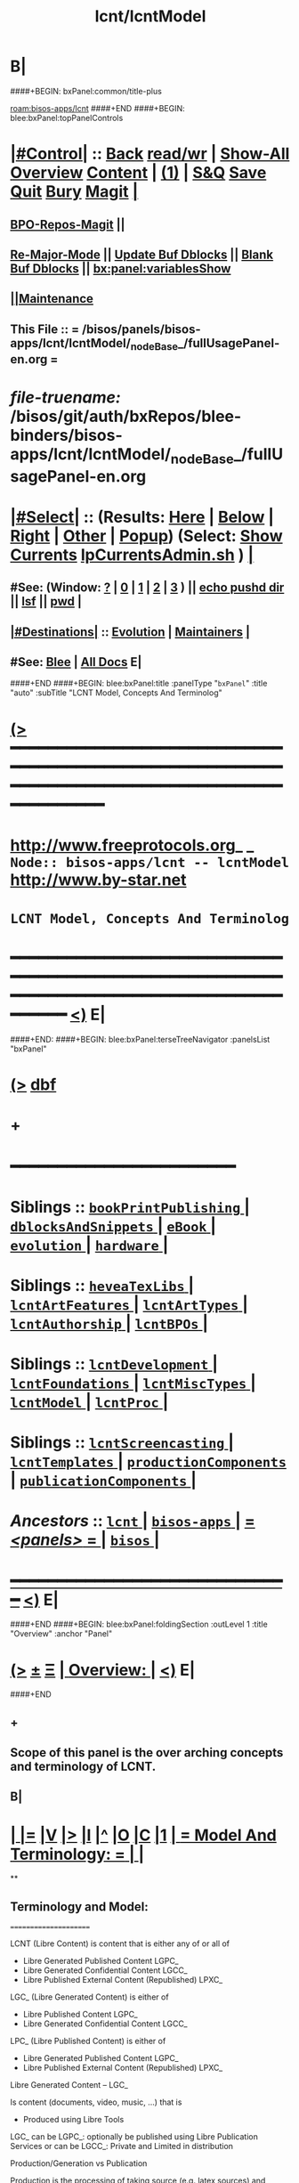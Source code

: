 * B|
####+BEGIN: bxPanel:common/title-plus
#+title: lcnt/lcntModel
#+roam_tags: branch
#+roam_key: bisos-apps/lcnt/lcntModel
[[roam:bisos-apps/lcnt]]
####+END
####+BEGIN: blee:bxPanel:topPanelControls
*  [[elisp:(org-cycle)][|#Control|]] :: [[elisp:(blee:bnsm:menu-back)][Back]] [[elisp:(toggle-read-only)][read/wr]] | [[elisp:(show-all)][Show-All]]  [[elisp:(org-shifttab)][Overview]]  [[elisp:(progn (org-shifttab) (org-content))][Content]] | [[elisp:(delete-other-windows)][(1)]] | [[elisp:(progn (save-buffer) (kill-buffer))][S&Q]] [[elisp:(save-buffer)][Save]] [[elisp:(kill-buffer)][Quit]] [[elisp:(bury-buffer)][Bury]]  [[elisp:(magit)][Magit]]  [[elisp:(org-cycle)][| ]]
**  [[elisp:(bap:magit:bisos:current-bpo-repos/visit)][BPO-Repos-Magit]] ||
**  [[elisp:(blee:buf:re-major-mode)][Re-Major-Mode]] ||  [[elisp:(org-dblock-update-buffer-bx)][Update Buf Dblocks]] || [[elisp:(org-dblock-bx-blank-buffer)][Blank Buf Dblocks]] || [[elisp:(bx:panel:variablesShow)][bx:panel:variablesShow]]
**  [[elisp:(blee:menu-sel:comeega:maintenance:popupMenu)][||Maintenance]]
**  This File :: *= /bisos/panels/bisos-apps/lcnt/lcntModel/_nodeBase_/fullUsagePanel-en.org =*
* /file-truename:/  /bisos/git/auth/bxRepos/blee-binders/bisos-apps/lcnt/lcntModel/_nodeBase_/fullUsagePanel-en.org
*  [[elisp:(org-cycle)][|#Select|]]  :: (Results: [[elisp:(blee:bnsm:results-here)][Here]] | [[elisp:(blee:bnsm:results-split-below)][Below]] | [[elisp:(blee:bnsm:results-split-right)][Right]] | [[elisp:(blee:bnsm:results-other)][Other]] | [[elisp:(blee:bnsm:results-popup)][Popup]]) (Select:  [[elisp:(lsip-local-run-command "lpCurrentsAdmin.sh -i currentsGetThenShow")][Show Currents]]  [[elisp:(lsip-local-run-command "lpCurrentsAdmin.sh")][lpCurrentsAdmin.sh]] ) [[elisp:(org-cycle)][| ]]
**  #See:  (Window: [[elisp:(blee:bnsm:results-window-show)][?]] | [[elisp:(blee:bnsm:results-window-set 0)][0]] | [[elisp:(blee:bnsm:results-window-set 1)][1]] | [[elisp:(blee:bnsm:results-window-set 2)][2]] | [[elisp:(blee:bnsm:results-window-set 3)][3]] ) || [[elisp:(lsip-local-run-command-here "echo pushd dest")][echo pushd dir]] || [[elisp:(lsip-local-run-command-here "lsf")][lsf]] || [[elisp:(lsip-local-run-command-here "pwd")][pwd]] |
**  [[elisp:(org-cycle)][|#Destinations|]] :: [[Evolution]] | [[Maintainers]]  [[elisp:(org-cycle)][| ]]
**  #See:  [[elisp:(bx:bnsm:top:panel-blee)][Blee]] | [[elisp:(bx:bnsm:top:panel-listOfDocs)][All Docs]]  E|
####+END
####+BEGIN: blee:bxPanel:title :panelType "=bxPanel=" :title "auto" :subTitle "LCNT Model, Concepts And Terminolog"
* [[elisp:(show-all)][(>]] ━━━━━━━━━━━━━━━━━━━━━━━━━━━━━━━━━━━━━━━━━━━━━━━━━━━━━━━━━━━━━━━━━━━━━━━━━━━━━━━━━━━━━━━━━━━━━━━━━
*   [[img-link:file:/bisos/blee/env/images/fpfByStarElipseTop-50.png][http://www.freeprotocols.org]]_ _   ~Node:: bisos-apps/lcnt -- lcntModel~   [[img-link:file:/bisos/blee/env/images/fpfByStarElipseBottom-50.png][http://www.by-star.net]]
*                                        ~LCNT Model, Concepts And Terminolog~
* ━━━━━━━━━━━━━━━━━━━━━━━━━━━━━━━━━━━━━━━━━━━━━━━━━━━━━━━━━━━━━━━━━━━━━━━━━━━━━━━━━━━━━━━━━━━━━  [[elisp:(org-shifttab)][<)]] E|
####+END:
####+BEGIN: blee:bxPanel:terseTreeNavigator :panelsList "bxPanel"
* [[elisp:(show-all)][(>]] [[elisp:(describe-function 'org-dblock-write:blee:bxPanel:terseTreeNavigator)][dbf]]
* +
*                                        *━━━━━━━━━━━━━━━━━━━━━━━━*
*   *Siblings*   :: [[elisp:(blee:bnsm:panel-goto "/bisos/panels/bisos-apps/lcnt/bookPrintPublishing/_nodeBase_")][ =bookPrintPublishing= ]] *|* [[elisp:(blee:bnsm:panel-goto "/bisos/panels/bisos-apps/lcnt/dblocksAndSnippets/_nodeBase_")][ =dblocksAndSnippets= ]] *|* [[elisp:(blee:bnsm:panel-goto "/bisos/panels/bisos-apps/lcnt/eBook/_nodeBase_")][ =eBook= ]] *|* [[elisp:(blee:bnsm:panel-goto "/bisos/panels/bisos-apps/lcnt/evolution/_nodeBase_")][ =evolution= ]] *|* [[elisp:(blee:bnsm:panel-goto "/bisos/panels/bisos-apps/lcnt/hardware/_nodeBase_")][ =hardware= ]] *|*
*   *Siblings*   :: [[elisp:(blee:bnsm:panel-goto "/bisos/panels/bisos-apps/lcnt/heveaTexLibs/_nodeBase_")][ =heveaTexLibs= ]] *|* [[elisp:(blee:bnsm:panel-goto "/bisos/panels/bisos-apps/lcnt/lcntArtFeatures/_nodeBase_")][ =lcntArtFeatures= ]] *|* [[elisp:(blee:bnsm:panel-goto "/bisos/panels/bisos-apps/lcnt/lcntArtTypes/_nodeBase_")][ =lcntArtTypes= ]] *|* [[elisp:(blee:bnsm:panel-goto "/bisos/panels/bisos-apps/lcnt/lcntAuthorship/_nodeBase_")][ =lcntAuthorship= ]] *|* [[elisp:(blee:bnsm:panel-goto "/bisos/panels/bisos-apps/lcnt/lcntBPOs/_nodeBase_")][ =lcntBPOs= ]] *|*
*   *Siblings*   :: [[elisp:(blee:bnsm:panel-goto "/bisos/panels/bisos-apps/lcnt/lcntDevelopment/_nodeBase_")][ =lcntDevelopment= ]] *|* [[elisp:(blee:bnsm:panel-goto "/bisos/panels/bisos-apps/lcnt/lcntFoundations/_nodeBase_")][ =lcntFoundations= ]] *|* [[elisp:(blee:bnsm:panel-goto "/bisos/panels/bisos-apps/lcnt/lcntMiscTypes/_nodeBase_")][ =lcntMiscTypes= ]] *|* [[elisp:(blee:bnsm:panel-goto "/bisos/panels/bisos-apps/lcnt/lcntModel/_nodeBase_")][ =lcntModel= ]] *|* [[elisp:(blee:bnsm:panel-goto "/bisos/panels/bisos-apps/lcnt/lcntProc/_nodeBase_")][ =lcntProc= ]] *|*
*   *Siblings*   :: [[elisp:(blee:bnsm:panel-goto "/bisos/panels/bisos-apps/lcnt/lcntScreencasting/_nodeBase_")][ =lcntScreencasting= ]] *|* [[elisp:(blee:bnsm:panel-goto "/bisos/panels/bisos-apps/lcnt/lcntTemplates/_nodeBase_")][ =lcntTemplates= ]] *|* [[elisp:(blee:bnsm:panel-goto "/bisos/panels/bisos-apps/lcnt/productionComponents/_nodeBase_")][ =productionComponents= ]] *|* [[elisp:(blee:bnsm:panel-goto "/bisos/panels/bisos-apps/lcnt/publicationComponents/_nodeBase_")][ =publicationComponents= ]] *|*
*   /Ancestors/  :: [[elisp:(blee:bnsm:panel-goto "//bisos/panels/bisos-apps/lcnt/_nodeBase_")][ =lcnt= ]] *|* [[elisp:(blee:bnsm:panel-goto "//bisos/panels/bisos-apps/_nodeBase_")][ =bisos-apps= ]] *|* [[elisp:(blee:bnsm:panel-goto "//bisos/panels/_nodeBase_")][ = /<panels>/ = ]] *|* [[elisp:(dired "//bisos")][ ~bisos~ ]] *|*
*                                   _━━━━━━━━━━━━━━━━━━━━━━━━━━━━━━_                          [[elisp:(org-shifttab)][<)]] E|
####+END
####+BEGIN: blee:bxPanel:foldingSection :outLevel 1 :title "Overview" :anchor "Panel"
* [[elisp:(show-all)][(>]]  _[[elisp:(blee:menu-sel:outline:popupMenu)][±]]_  _[[elisp:(blee:menu-sel:navigation:popupMenu)][Ξ]]_       [[elisp:(outline-show-subtree+toggle)][| *Overview:* |]] <<Panel>>   [[elisp:(org-shifttab)][<)]] E|
####+END
** +
** Scope of this panel is the over arching concepts and terminology of LCNT.
** B|
*  [[elisp:(org-cycle)][| ]] [[elisp:(org-show-subtree)][|=]] [[elisp:(show-children 10)][|V]] [[elisp:(bx:orgm:indirectBufOther)][|>]] [[elisp:(bx:orgm:indirectBufMain)][|I]] [[elisp:(beginning-of-buffer)][|^]] [[elisp:(org-top-overview)][|O]] [[elisp:(progn (org-shifttab) (org-content))][|C]] [[elisp:(delete-other-windows)][|1]]     [[elisp:(org-cycle)][| *= Model And Terminology: =* | ]]  |
**
** Terminology and Model:
   ======================

    LCNT  (Libre Content)
	is content that is either any of or all of

           - Libre Generated Published Content LGPC_
           - Libre Generated Confidential Content LGCC_
           - Libre Published External Content (Republished) LPXC_

	LGC_ (Libre Generated Content)
	   is either of

           - Libre Published Content LGPC_
           - Libre Generated Confidential Content LGCC_

	LPC_ (Libre Published Content)
	   is either of

           - Libre Generated Published Content LGPC_
           - Libre Published External Content (Republished) LPXC_



	Libre Generated Content -- LGC_

	    Is content (documents, video, music, ...) that is
	      - Produced using Libre Tools

	    LGC_
              can be LGPC_: optionally be published using Libre Publication Services
              or
	      can be LGCC_: Private and Limited in distribution

	Production/Generation vs Publication

	   Production is the processing of taking source
           (e.g. latex sources) and producing output
	   (e.g. pdf, html)

	   Publication is about taking the files and putting
           them on the web.

	Libre Published Content  (LPC)
                (PUBLIC)
	    Permanent    -- Similar to RFCs
	    Draft        -- Similar to Draft-RFCs
	    Record       -- For Example a Presentation at a Conference
	    Repub        -- Republish documents that do not belong to neda

	Libre Generated Confidential Content (LGCC)
		(PRIVATE)
	    Permanent
	    Draft
	    Record

	Libre Generated Public Content (LGPC)
		(PUBLIC)
	    Permanent
	    Draft
	    Record


        Libre Generation/Production Tools
	    lcntProc.sh

	Libre Publication Tools
	    mmaCntntPkgs.sh -- OBSOLETED
            ...


	LCNT-INFO Directory
	    Pieces of information to allow for overlap
            information between Production and Publication
	    and lots of automation.

	    See README (readmeOut) in lcnLcntLib.sh
	    for description and purpose of each file.


	Production Environment
	    /lcnt/lgpc/fpf/permanent/LibreServices/LS-general

	Produced Repository
	    /content/generated/doc.free/fpf/PLPC/100001/current

	    Used by mail distribution tools, ...

	Publication Environment
	    http://www.libreservices.org/content/generated/doc.free/fpf/PLPC/100001/current


     For Republication
     -----------------
	REPUB-INFO Directory
	    Pieces of information to allow for
	    re-use of LCNT tools.

      Intra Information Repository
      ----------------------------

	/info/externalLibre
                Libre -- Material that can be freely copied

        /info/externalPublic
		Material that is publicly available, but that
                is perhaps copyrighted.

        /info/externalLimited
	        Material that is available to some but not to the
                public.

	/info/externalConfidential
		Material available under non-disclosure.


     For Software
     ------------

	Production Environment
	    /lcnt/sw/neda/leap/emsd/EMSD-MulPub
	    /lcnt/sw/neda/leap/emsd/EMSD-MulPub/LCNT-INFO
	    /lcnt/sw/neda/leap/emsd/EMSD-MulPub/src
	    /lcnt/sw/neda/leap/emsd/EMSD-MulPub/bin

	Produced Repository
	    /content/generated/sw.free/neda/leap/emsd/EMSD-MulPub

	Publication Environment
	    http://www.libreservices.org/content/generated/sw.free/neda/leap/emsd/EMSD-MulPub

	Access Page Environment
	    http://www.libreservices.org/SW/EMSD-MulPub


     CONTENT TYPES -- PRODUCED and/or PUBLISHABLE
     ============================================

          - pdf
	  - ps
	  - html

	  - .tar
	  - .tar.gz
	  - .deb

	  - (video notyet)


      CONTENT TYPES -- RAW PROCESSABLE
      ================================

	These are formats that are inputs to lcntProc

          - .tex
	  - .ttytex
	  - .odp

	  - (video notyet)


       REGISTRIES and NUMBER ASSIGNMENTS
       =================================

         GLOBAL REGISTRIES
	 -----------------
           - /lcnt/REGISTRY/
	   - /lcnt/REGISTRY/author/
	   - /lcnt/REGISTRY/organization/
	   - /lcnt/REGISTRY/sources
	   - /lcnt/REGISTRY/repub   ## Partially deligated, partially central
	   - /lcnt/REGISTRY/sw      ## Flat Name Space, therefore global

	 DELIGATED REGISTRIES
         --------------------

            - /lcnt/lgpc/neda/SOURCE-INFO/permanent.reg
            - /lcnt/lgpc/neda/SOURCE-INFO/draf.reg
            - /lcnt/lgpc/neda/SOURCE-INFO/record.reg

            - /lcnt/lgpc/mohsen/SOURCE-INFO/permanent.reg
            - /lcnt/lgpc/mohsen/SOURCE-INFO/draf.reg
            - /lcnt/lgpc/mohsen/SOURCE-INFO/record.reg


		# ToBe Obsoleted
           - /m1/lcnt/lgpc/LGPC-INFO/sourcesReg.sh
	   - /m1/lcnt/lpxc/nu.lpxc

	ACCESS PAGE TYPES
        =================

	    - PLPC
	    - RECORDS
	    - DRAFT
	    - REPUB
		# Needs Design Work
	    - SW
		# Needs Design Work (Man pages, Data Sheet)

	 LCNT.NU LIST
	 ============

	    Format:  lcntTag baseDir

	 LCNT.NU Sift and Processors
	 ===========================
	    lcnLcntSelect.sh
	    lcnLcntOutputs.sh
**
*  [[elisp:(beginning-of-buffer)][|^]] #################### [[elisp:(delete-other-windows)][|1]]
*  [[elisp:(org-cycle)][| ]] [[elisp:(org-show-subtree)][|=]] [[elisp:(show-children 10)][|V]] [[elisp:(bx:orgm:indirectBufOther)][|>]] [[elisp:(bx:orgm:indirectBufMain)][|I]] [[elisp:(beginning-of-buffer)][|^]] [[elisp:(org-top-overview)][|O]] [[elisp:(progn (org-shifttab) (org-content))][|C]] [[elisp:(delete-other-windows)][|1]]     [[elisp:(org-cycle)][| *= LCNT-INFO Fields Description: =* | ]]  <<lcntInfo-fvDesc>>  |
**
** [2019-07-22 Mon 14:52] Taken from lcnLcntLib.sh readmeOutput
**
** LCNT-INFO  FileVariable (FV)  [[elisp:(org-cycle)][| ]] [[elisp:(org-show-subtree)][|=]] [[elisp:(show-children 10)][|V]] [[elisp:(bx:orgm:indirectBufOther)][|>]] [[elisp:(bx:orgm:indirectBufMain)][|I]] [[elisp:(beginning-of-buffer)][|^]] [[elisp:(org-top-overview)][|O]] [[elisp:(progn (org-shifttab) (org-content))][|C]] [[elisp:(delete-other-windows)][|1]]  |

# Last Updated: Thu Jul 19 13:35:22 PDT 2007

Read lcnLcntRoadmap.sh Below is just a summary

These informations are used for lcntProcs.sh and
can be divided into 4 major areas:
  - Content General Info
  - Content Processor Info
  - Content Publication Info
  - Content Specific Info


Content General Info
--------------------
author1                Author information as listed in the
(primary author)       /lcnt/REGISTRY/author
		       It can also be a custom author info
		       which in this case whatever written
		       in this file, will be used AS-IS
		       for Cover Page and Access Page.
author2..author(n)     All the author author will have the same
		       format as author1.  A document can has
		       many authors.
lcntNu:                As in cover page
			 For document type:
			    When Permanent assigned
			    When Record, date based
			    When draft, date based
			    When Private, assigned
			    When Repub, assigned but not necessarily
			       in numbers form
			 For sw type:
			    assigned but not in number form.
			    Instead it's module name.

articleForm:           oneOf: article, book, artBook (Parts become Chapters), memo, mailing
                       Based on this, the article.ttytex template is chosen to be
		       article or book or memo.
		       For artBook, at build time with dblocks, article class can become
		       book class and Parts become chapters.

lcntName:              is a short string that is used as name of this lcnt.
                       Initially it is set to "$( FN_nonDirsPart $(pwd))".
		       in Builds/buildSpec/buildName is set to lcntName.

date                   Document Date
description            As will appear on access page
mainTitle              As in cover page
shortTitle             As on every page of the book formal
subTitle               As in cover page
subSubTitle            As in cover page
organization           As in cover page
contentOrigin          Owner of the doument: neda, fpf, mohsen
		       Publication Url e.g.  generated/doc.free/neda/lcnt
version                As in cover page
docGroup               One of ByStar, LEAP, LibreServices
accessPageInclusion    one of: html
                       If this file exist, the accessPage will include the INLINE html

Content Processor Info
----------------------
lcntQualifier           One of: current
			    /neda/lcnt/603/current
			    /neda/Records/0611091/SeattleUniversity/

type                   document, sw, video, ...
contentSrcFormat       One of: ttytex, odp
pubCategory            One of: Permanent, Records, Draft, Private
		       In combination with lcntQualifier produces publication
                       URL.


Content Publication Info
------------------------
primaryUrl:            As in cover page
		       Primary Publication Location
pubDestUrls            List of sites, the doc will be exported to


Content Specific Info
---------------------
docSrcList             prefix of (main) main.ttytex or main.odp

swDocs                 List of Reference Documentations available for the
		       software in the form of PLPC number.

swManPages             List of manual pages in the form of PLPC number.
swDataSheets           List of data sheets in the form of PLPC number.

publishable1
publishable2



For the purpose of publication, we generate files:
------------------------------------------------------
destPath1/destPath2/destPath3/destPath4/destPath5/destPath6

which correspond to the following directory tree in the content dir:
/content/generated/doc.free/neda/PLPC/110102/current
        /    1    /    2   /  3 /  4 /   5  /   6

For lgpc doc: destination path are based on LCNT-INFO
		       /lcnt/lgpc/neda/permanent/engineering/nedaLibreGenesis
		       /content/generated/doc.free/neda/PLPC/110102/current

For republish doc: destination path are based location
(below example is for republication which we don't have to generate pdf/ps/html)
		       /info/externalLimited           /technology/press/ieee/vcThwatrsInnovation
                       /content/republished/doc.limited/technology/press/ieee/vcThwatrsInnovation

For republish doc: destination path are based location
(below example is for republication which we need to generate pdf/ps/html from ttytex)
		       /lcnt/lgpc/mohsen/repub/externalPublic/politics/iran/cia/mosadegh
		       /content/republished/doc.public       /politics/iran/cia/mosadegh

For sw: destination path are based location
		       /lcnt/sw                  /neda/leap/emsd/EMSD-MulPub
		       /content/generated/sw.free/neda/leap/emsd/EMSD-MulPub

**
** For LCNT-INFO/Builds See /libre/ByStar/InitialTemplates/activeDocs/blee/lcntPublications/lcntBuilds/fullUsagePanel-en.org:: Builds Overview
**
** For LCNT-INFO/Exports See /libre/ByStar/InitialTemplates/activeDocs/blee/lcntPublications/lcntBuilds/fullUsagePanel-en.org:: Exports Overview
**
*  [[elisp:(beginning-of-buffer)][|^]] #################### [[elisp:(delete-other-windows)][|1]]
*  [[elisp:(org-cycle)][| ]] [[elisp:(org-show-subtree)][|=]] [[elisp:(show-children 10)][|V]] [[elisp:(bx:orgm:indirectBufOther)][|>]] [[elisp:(bx:orgm:indirectBufMain)][|I]] [[elisp:(beginning-of-buffer)][|^]] [[elisp:(org-top-overview)][|O]] [[elisp:(progn (org-shifttab) (org-content))][|C]] [[elisp:(delete-other-windows)][|1]]     [[elisp:(org-cycle)][| *= Model Of seedLcntProc.sh: =* | ]]  <<seedLcntProc.sh>>  |
**
** Taken From seedLcntProc.sh -i describe in [2019-07-20 Sat 19:30]

   Layers Structure:
   -----------------

   *  bystarLcntProc.sh  (bystarUid, lcntNu)

   **      lcntProc.sh (bystar, in lcntRawHome) -- seedLcntProc.sh

   ***          lcnLcntOutput.sh (lcntRawHome) -- notyet, currently lcnt-nu
   ***          bystarLcntUpload.sh  (bystar, lcntRawHome) or (destUrls, lcntRawHome)

   ****              lcnLcntInputProc.sh -- previously opTexNedaBuild.sh -- (lcntRawHome, files)
   ****              bystarPlone3Commas.sh  (bystar)


    Citeria For Inclusion in the seed -- instead of invokation of lcnLcntXXX
    ------------------------------------------------------------------------

       Generally more appropriate to do things in lcnLcntXxx.sh
       Do here only if:

       - Need for recursion -- lcntNuOut, fullBuild
       - Processing of rawCntnHome

    ---- Recursable for DataBase ----
    ${G_myName} ${extraInfo}  -i dirsRecurse lcntNuOut

    ---- Local Utilities ----

    fullClean         -- Restores LcntDir to CVS state
    fullRefresh       -- Updates data and utilities in LcntDir to latest model/templates
    fullBuild         -- Builds/Process all formats
    localContentPrep  -- Generate accessPage and .bib + Copy results of fullBuild to /content
    fullUpdate        -- fullBuild + localContentPrep

    ---- Publish / Upload / External / Remote ----

    plone3PublishDestUrls NOTYET, destUrl=all or bystarUid=

    (bystar) plone3ContentPublish     -- Upload from /content
    (bystar) plone3AccessPagePublish  -- Create the /PLPC/nu
    (bystar) plone3Publish            -- plone3ContentPublish + plone3AccessPagePublish

    (bystar) plone3FullPublish        -- fullUpdate + plone3Publish

    --- Developers Local Utilities ----
    opDo lcnLcntOutputs.sh -n showRun -i accessPageGen "${plpdCategory}-${plpdNu}"
    opDo lcnLcntOutputs.sh -n showRun -i inListDotBibOut "${plpdCategory}-${plpdNu}"
**
*  [[elisp:(beginning-of-buffer)][|^]] #################### [[elisp:(delete-other-windows)][|1]]
*  [[elisp:(org-cycle)][| ]] [[elisp:(org-show-subtree)][|=]] [[elisp:(show-children 10)][|V]] [[elisp:(bx:orgm:indirectBufOther)][|>]] [[elisp:(bx:orgm:indirectBufMain)][|I]] [[elisp:(beginning-of-buffer)][|^]] [[elisp:(org-top-overview)][|O]] [[elisp:(progn (org-shifttab) (org-content))][|C]] [[elisp:(delete-other-windows)][|1]]     [[elisp:(org-cycle)][| *= 2012 LCNT-PLAN: =* | ]]  |
**
** TODO Ideas
MODEL:

     What is now "/content" to be renamed as
     "/hss/rr"    -- Halaal Software and Services / Ready Room

     lcnLcntRrPrep.sh  To get stuff from lcnLcntUpload.sh

NOTYET:
    - GENERALIZE the concept of Publishable1, Publishable2
	Make it apply to both REPUB and SW

    - Break lcntProc.sh into 3 phases:

	1) Processor
	    Run latex/ooffice/compiler

	2) Publish
	    Move publishables/destDirs to target sites.

	3) Create Access Page and publish access page.
** Current Generation
--------------------

*** Acesss Page Title Is Messed Up

*** TODO: Access Page Generation Ideas:
    In addtition to
    Primary URL
    This URL
    Federated Publications:
    Last Updated: This Access Page was produced on July  8 2012 12:33

** Next Generation
----------------

**  Numbering Plan

    numberingAuthority.authorityNu.assignedNu.revNu
                      .autonomousPublisher.
    bystar.sa-20000.33.
    11-20000-33-2.1
    /11/20000/33/2.1

*** ALP  -- Autonomous Libre Permanent Digital Poly-Existential

*** ALD  -- Autonomous Libre Draft Digital Poly-Existential

*** ALR  -- Autonomous Libre Re-Published Digital Poly-Existential

*** ALT  -- Autonomous Libre Transcript/Recorded Digital Poly-Existential

**  Registered  Libre Digital Poly-Existential (RLDPE)  -- Hierarchy for bycontent

*** /apldp/apldpType/pubType/nuAuth/authNu/assignedNu/rev

***  apldpType="doc|image|video|audio|sw"

***  pubType="perm|draft|repub|record"

*** Examples:

****  /apldp/sw/perm/11/20000/34/1/xx.tar  -- (same as bxdp)

****  /apldp/doc/repub/11/20000/201105021/

****  /apldp/audio/perm/12/53421/album/song/

****  /apldp/video/perm/11/20000/

** Autonomously Published Libre Digital Poly-Existential (APLDPE) -- same as bxn

***  Examples:

****   /apldpe/11/20000/105  would point to  /aldp/doc/perm/11/20000/105/

****   /apldpe/11/20000/00001/1.0  permanently published
****   /apldpe/11/20000/30001/1.0  draft
****   /apldpe/11/20000/60001      repub
****   /apldpe/11/20000/201005071  record

** BXDI - BXDP  - BXN

***  BXDI  is new name of LCNT - BX Digital Information
***  BXDP is base of BXDI in file system
***  BXN is alias to BXDP based on registered system

** BXN  ByStar Number (For Autonomously Published Libre Digital Poly-Existential)

*** Examplse

**** http://SITE/bxn/11/20000/00001/1.0  -- Points To BXDP -- /bxdp/doc/perm/11/20000/1/cur

**** http://mohsen.banan.byname/bxn/11/20000/1

** BXDP ByStar Digital Path -- Base of Published Content

*** Examples

**** http:///bxdp/doc/perm/11/20000/1/cur

**** file://hss/rr/bxdp/doc/perm/11/20000/1/cur  -- rr is "ready room" to replace /content

**** /hss  Root of Everything  for Halaal Software and Services --  /hss/var /hss/rr /hss/etc /hss/tmp
**

####+BEGIN: blee:bxPanel:separator :outLevel 1
* /[[elisp:(beginning-of-buffer)][|^]] [[elisp:(blee:menu-sel:navigation:popupMenu)][==]] [[elisp:(delete-other-windows)][|1]]/
####+END
####+BEGIN: blee:bxPanel:evolution
* [[elisp:(show-all)][(>]] [[elisp:(describe-function 'org-dblock-write:blee:bxPanel:evolution)][dbf]]
*                                   _━━━━━━━━━━━━━━━━━━━━━━━━━━━━━━_
* [[elisp:(show-all)][|n]]  _[[elisp:(blee:menu-sel:outline:popupMenu)][±]]_  _[[elisp:(blee:menu-sel:navigation:popupMenu)][Ξ]]_     [[elisp:(org-cycle)][| *Maintenance:* | ]]  [[elisp:(blee:menu-sel:agenda:popupMenu)][||Agenda]]  <<Evolution>>  [[elisp:(org-shifttab)][<)]] E|
####+END
####+BEGIN: blee:bxPanel:foldingSection :outLevel 2 :title "Notes, Ideas, Tasks, Agenda" :anchor "Tasks"
** [[elisp:(show-all)][(>]]  _[[elisp:(blee:menu-sel:outline:popupMenu)][±]]_  _[[elisp:(blee:menu-sel:navigation:popupMenu)][Ξ]]_       [[elisp:(outline-show-subtree+toggle)][| /Notes, Ideas, Tasks, Agenda:/ |]] <<Tasks>>   [[elisp:(org-shifttab)][<)]] E|
####+END
*** TODO Some Idea
####+BEGIN: blee:bxPanel:evolutionMaintainers
** [[elisp:(show-all)][(>]] [[elisp:(describe-function 'org-dblock-write:blee:bxPanel:evolutionMaintainers)][dbf]]
** [[elisp:(show-all)][|n]]  _[[elisp:(blee:menu-sel:outline:popupMenu)][±]]_  _[[elisp:(blee:menu-sel:navigation:popupMenu)][Ξ]]_       [[elisp:(org-cycle)][| /Bug Reports, Development Team:/ | ]]  <<Maintainers>>
***  Problem Report                       ::   [[elisp:(find-file "")][Send debbug Email]]
***  Maintainers                          ::   [[bbdb:Mohsen.*Banan]]  :: http://mohsen.1.banan.byname.net  E|
####+END
* B|
####+BEGIN: blee:bxPanel:footerPanelControls
* [[elisp:(show-all)][(>]] ━━━━━━━━━━━━━━━━━━━━━━━━━━━━━━━━━━━━━━━━━━━━━━━━━━━━━━━━━━━━━━━━━━━━━━━━━━━━━━━━━━━━━━━━━━━━━━━━━
* /Footer Controls/ ::  [[elisp:(blee:bnsm:menu-back)][Back]]  [[elisp:(toggle-read-only)][toggle-read-only]]  [[elisp:(show-all)][Show-All]]  [[elisp:(org-shifttab)][Cycle Glob Vis]]  [[elisp:(delete-other-windows)][1 Win]]  [[elisp:(save-buffer)][Save]]   [[elisp:(kill-buffer)][Quit]]  [[elisp:(org-shifttab)][<)]] E|
####+END
####+BEGIN: blee:bxPanel:footerOrgParams
* [[elisp:(show-all)][(>]] [[elisp:(describe-function 'org-dblock-write:blee:bxPanel:footerOrgParams)][dbf]]
* [[elisp:(show-all)][|n]]  _[[elisp:(blee:menu-sel:outline:popupMenu)][±]]_  _[[elisp:(blee:menu-sel:navigation:popupMenu)][Ξ]]_     [[elisp:(org-cycle)][| *= Org-Mode Local Params: =* | ]]
#+STARTUP: overview
#+STARTUP: lognotestate
#+STARTUP: inlineimages
#+SEQ_TODO: TODO WAITING DELEGATED | DONE DEFERRED CANCELLED
#+TAGS: @desk(d) @home(h) @work(w) @withInternet(i) @road(r) call(c) errand(e)
#+CATEGORY: N:lcntModel

####+END
####+BEGIN: blee:bxPanel:footerEmacsParams :primMode "org-mode"
* [[elisp:(show-all)][(>]] [[elisp:(describe-function 'org-dblock-write:blee:bxPanel:footerEmacsParams)][dbf]]
* [[elisp:(show-all)][|n]]  _[[elisp:(blee:menu-sel:outline:popupMenu)][±]]_  _[[elisp:(blee:menu-sel:navigation:popupMenu)][Ξ]]_     [[elisp:(org-cycle)][| *= Emacs Local Params: =* | ]]
# Local Variables:
# eval: (setq-local ~selectedSubject "noSubject")
# eval: (setq-local ~primaryMajorMode 'org-mode)
# eval: (setq-local ~blee:panelUpdater nil)
# eval: (setq-local ~blee:dblockEnabler nil)
# eval: (setq-local ~blee:dblockController "interactive")
# eval: (img-link-overlays)
# eval: (set-fill-column 115)
# eval: (blee:fill-column-indicator/enable)
# eval: (bx:load-file:ifOneExists "./panelActions.el")
# End:

####+END

